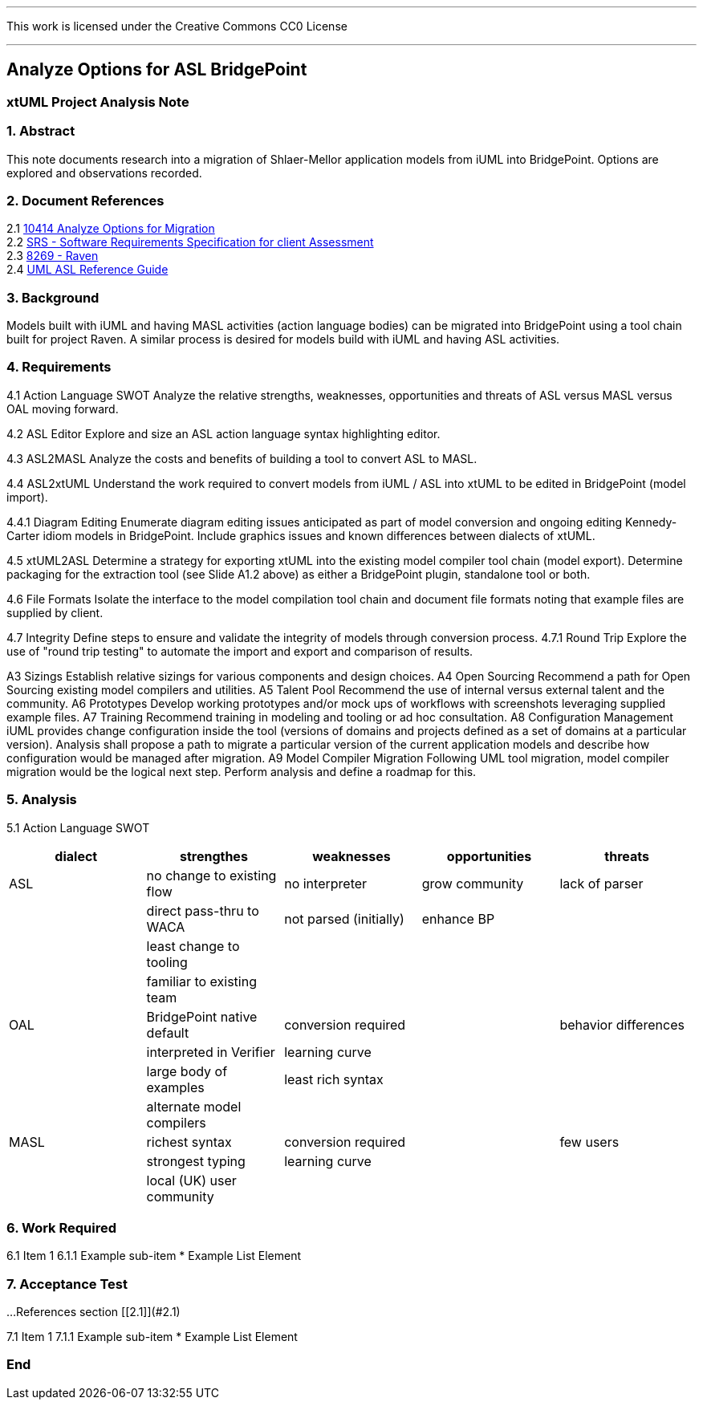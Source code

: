 ---

This work is licensed under the Creative Commons CC0 License

---

## Analyze Options for ASL BridgePoint
### xtUML Project Analysis Note


### 1. Abstract

This note documents research into a migration of Shlaer-Mellor application
models from iUML into BridgePoint.  Options are explored and observations
recorded.

### 2. Document References

[%hardbreaks]
[[dr-2.1]] 2.1 https://support.onefact.net/issues/10414[10414 Analyze Options for Migration]
[[dr-2.2]] 2.2 https://docs.google.com/document/d/1LQYNA7Zln1h8h8wbRNeZb0GukVMXLV89nSwg8SICeG4/edit[SRS - Software Requirements Specification for client Assessment]
[[dr-2.3]] 2.3 https://support.onefact.net/issues/8269[8269 - Raven]
[[dr-2.4]] 2.4 http://www.ooatool.com/docs/ASL03.pdf[UML ASL Reference Guide]

### 3. Background

Models built with iUML and having MASL activities (action language bodies)
can be migrated into BridgePoint using a tool chain built for project Raven.
A similar process is desired for models build with iUML and having ASL
activities.

### 4. Requirements

4.1 Action Language SWOT  
Analyze the relative strengths, weaknesses, opportunities and threats of
ASL versus MASL versus OAL moving forward.

4.2 ASL Editor  
Explore and size an ASL action language syntax highlighting editor.

4.3 ASL2MASL  
Analyze the costs and benefits of building a tool to convert ASL to MASL.

4.4 ASL2xtUML  
Understand the work required to convert models from iUML / ASL into xtUML
to be edited in BridgePoint (model import).

4.4.1 Diagram Editing  
Enumerate diagram editing issues anticipated as part of model conversion
and ongoing editing Kennedy-Carter idiom models in BridgePoint.  Include
graphics issues and known differences between dialects of xtUML.

4.5 xtUML2ASL  
Determine a strategy for exporting xtUML into the existing model compiler
tool chain (model export).  Determine packaging for the extraction tool
(see Slide A1.2 above) as either a BridgePoint plugin, standalone tool or both.

4.6 File Formats  
Isolate the interface to the model compilation tool chain and document
file formats noting that example files are supplied by client.

4.7 Integrity  
Define steps to ensure and validate the integrity of models through
conversion process.
4.7.1 Round Trip  
Explore the use of "round trip testing" to automate the import and export
and comparison of results.

A3 Sizings  
Establish relative sizings for various components and design choices.
A4 Open Sourcing  
Recommend a path for Open Sourcing existing model compilers and utilities.
A5 Talent Pool  
Recommend the use of internal versus external talent and the community.
A6 Prototypes  
Develop working prototypes and/or mock ups of workflows with screenshots leveraging supplied example files.
A7 Training  
Recommend training in modeling and tooling or ad hoc consultation.
A8 Configuration Management  
iUML provides change configuration inside the tool (versions of domains
and projects defined as a set of domains at a particular version).
Analysis shall propose a path to migrate a particular version of the
current application models and describe how configuration would be managed
after migration. 
A9 Model Compiler Migration  
Following UML tool migration, model compiler migration would be the
logical next step. Perform analysis and define a roadmap for this.

### 5. Analysis

5.1 Action Language SWOT  

[options="header"]
|=========================================================================================
| dialect | strengthes                 | weaknesses             | opportunities  | threats
| ASL     | no change to existing flow | no interpreter         | grow community | lack of parser
|         | direct pass-thru to WACA   | not parsed (initially) | enhance BP     |  
|         | least change to tooling    |                        |                |  
|         | familiar to existing team  |                        |                |  
| OAL     | BridgePoint native default | conversion required    |                | behavior differences
|         | interpreted in Verifier    | learning curve         |                |  
|         | large body of examples     | least rich syntax      |                |  
|         | alternate model compilers  |                        |                |  
| MASL    | richest syntax             | conversion required    |                | few users
|         | strongest typing           | learning curve         |                |  
|         | local (UK) user community  |                        |                |  
|=========================================================================================


### 6. Work Required

6.1 Item 1  
6.1.1 Example sub-item
* Example List Element

### 7. Acceptance Test

...References section [[2.1]](#2.1)

7.1 Item 1  
7.1.1 Example sub-item
* Example List Element

### End
